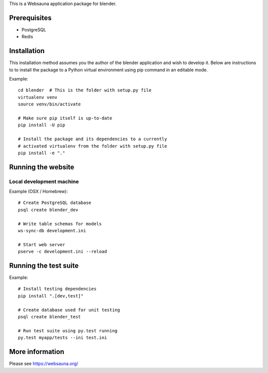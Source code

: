 This is a Websauna application package for blender.

Prerequisites
=============

* PostgreSQL

* Redis

Installation
============

This installation method assumes you the author of the blender application and wish to develop it. Below are instructions to to install the package to a Python virtual environment using pip command in an editable mode.

Example::

    cd blender  # This is the folder with setup.py file
    virtualenv venv
    source venv/bin/activate

    # Make sure pip itself is up-to-date
    pip install -U pip

    # Install the package and its dependencies to a currently
    # activated virtualenv from the folder with setup.py file
    pip install -e "."

Running the website
===================

Local development machine
-------------------------

Example (OSX / Homebrew)::

    # Create PostgreSQL database
    psql create blender_dev

    # Write table schemas for models
    ws-sync-db development.ini

    # Start web server
    pserve -c development.ini --reload

Running the test suite
======================

Example::

    # Install testing dependencies
    pip install ".[dev,test]"

    # Create database used for unit testing
    psql create blender_test

    # Run test suite using py.test running
    py.test myapp/tests --ini test.ini

More information
================

Please see https://websauna.org/